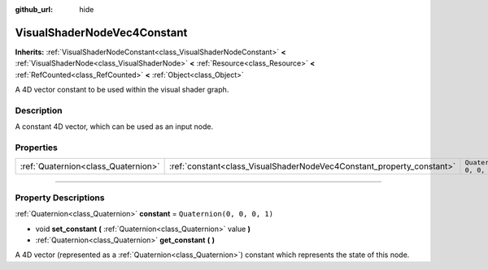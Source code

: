 :github_url: hide

.. DO NOT EDIT THIS FILE!!!
.. Generated automatically from Godot engine sources.
.. Generator: https://github.com/godotengine/godot/tree/4.1/doc/tools/make_rst.py.
.. XML source: https://github.com/godotengine/godot/tree/4.1/doc/classes/VisualShaderNodeVec4Constant.xml.

.. _class_VisualShaderNodeVec4Constant:

VisualShaderNodeVec4Constant
============================

**Inherits:** :ref:`VisualShaderNodeConstant<class_VisualShaderNodeConstant>` **<** :ref:`VisualShaderNode<class_VisualShaderNode>` **<** :ref:`Resource<class_Resource>` **<** :ref:`RefCounted<class_RefCounted>` **<** :ref:`Object<class_Object>`

A 4D vector constant to be used within the visual shader graph.

.. rst-class:: classref-introduction-group

Description
-----------

A constant 4D vector, which can be used as an input node.

.. rst-class:: classref-reftable-group

Properties
----------

.. table::
   :widths: auto

   +-------------------------------------+-----------------------------------------------------------------------+----------------------------+
   | :ref:`Quaternion<class_Quaternion>` | :ref:`constant<class_VisualShaderNodeVec4Constant_property_constant>` | ``Quaternion(0, 0, 0, 1)`` |
   +-------------------------------------+-----------------------------------------------------------------------+----------------------------+

.. rst-class:: classref-section-separator

----

.. rst-class:: classref-descriptions-group

Property Descriptions
---------------------

.. _class_VisualShaderNodeVec4Constant_property_constant:

.. rst-class:: classref-property

:ref:`Quaternion<class_Quaternion>` **constant** = ``Quaternion(0, 0, 0, 1)``

.. rst-class:: classref-property-setget

- void **set_constant** **(** :ref:`Quaternion<class_Quaternion>` value **)**
- :ref:`Quaternion<class_Quaternion>` **get_constant** **(** **)**

A 4D vector (represented as a :ref:`Quaternion<class_Quaternion>`) constant which represents the state of this node.

.. |virtual| replace:: :abbr:`virtual (This method should typically be overridden by the user to have any effect.)`
.. |const| replace:: :abbr:`const (This method has no side effects. It doesn't modify any of the instance's member variables.)`
.. |vararg| replace:: :abbr:`vararg (This method accepts any number of arguments after the ones described here.)`
.. |constructor| replace:: :abbr:`constructor (This method is used to construct a type.)`
.. |static| replace:: :abbr:`static (This method doesn't need an instance to be called, so it can be called directly using the class name.)`
.. |operator| replace:: :abbr:`operator (This method describes a valid operator to use with this type as left-hand operand.)`
.. |bitfield| replace:: :abbr:`BitField (This value is an integer composed as a bitmask of the following flags.)`
